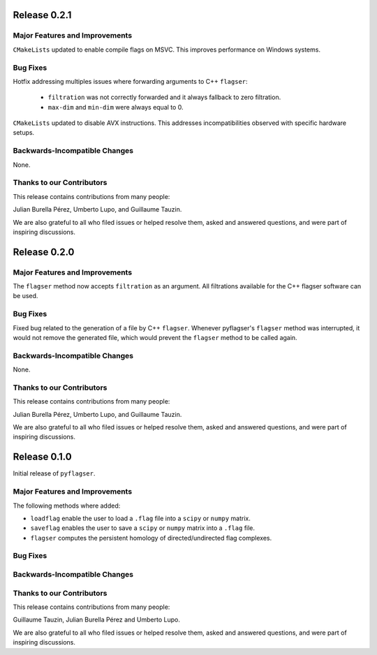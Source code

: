 Release 0.2.1
==============

Major Features and Improvements
-------------------------------

``CMakeLists`` updated to enable compile flags on MSVC. This improves performance on Windows systems.

Bug Fixes
---------

Hotfix addressing multiples issues where forwarding arguments to C++ ``flagser``:

 - ``filtration`` was not correctly forwarded and it always fallback to zero filtration.
 - ``max-dim`` and ``min-dim`` were always equal to 0.

``CMakeLists`` updated to disable AVX instructions. This addresses incompatibilities observed with specific hardware setups.

Backwards-Incompatible Changes
------------------------------

None.

Thanks to our Contributors
--------------------------

This release contains contributions from many people:

Julian Burella Pérez, Umberto Lupo, and Guillaume Tauzin.

We are also grateful to all who filed issues or helped resolve them, asked and
answered questions, and were part of inspiring discussions.


Release 0.2.0
==============

Major Features and Improvements
-------------------------------

The ``flagser`` method now accepts ``filtration`` as an argument. All filtrations available for the C++ flagser software can be used.

Bug Fixes
---------

Fixed bug related to the generation of a file by C++ ``flagser``. Whenever pyflagser's ``flagser`` method was interrupted, it would not remove the generated file, which would prevent the ``flagser`` method to be called again.

Backwards-Incompatible Changes
------------------------------

None.

Thanks to our Contributors
--------------------------

This release contains contributions from many people:

Julian Burella Pérez, Umberto Lupo, and Guillaume Tauzin.

We are also grateful to all who filed issues or helped resolve them, asked and
answered questions, and were part of inspiring discussions.


Release 0.1.0
==============

Initial release of ``pyflagser``.

Major Features and Improvements
-------------------------------

The following methods where added:

-  ``loadflag`` enable the user to load a ``.flag`` file into a ``scipy`` or ``numpy`` matrix.
-  ``saveflag`` enables the user to save a ``scipy`` or ``numpy`` matrix into a ``.flag`` file.
-  ``flagser`` computes the persistent homology of directed/undirected flag complexes.

Bug Fixes
---------


Backwards-Incompatible Changes
------------------------------


Thanks to our Contributors
--------------------------

This release contains contributions from many people:

Guillaume Tauzin, Julian Burella Pérez and Umberto Lupo.

We are also grateful to all who filed issues or helped resolve them, asked and
answered questions, and were part of inspiring discussions.
